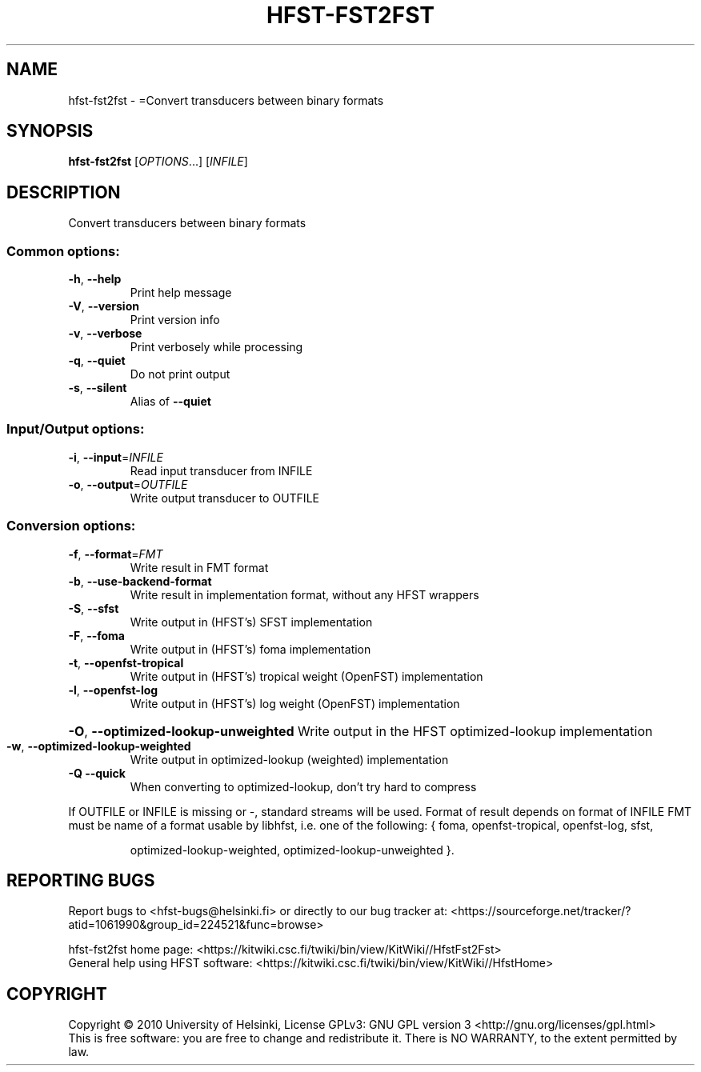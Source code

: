 .\" DO NOT MODIFY THIS FILE!  It was generated by help2man 1.40.4.
.TH HFST-FST2FST "1" "March 2012" "HFST" "User Commands"
.SH NAME
hfst-fst2fst \- =Convert transducers between binary formats
.SH SYNOPSIS
.B hfst-fst2fst
[\fIOPTIONS\fR...] [\fIINFILE\fR]
.SH DESCRIPTION
Convert transducers between binary formats
.SS "Common options:"
.TP
\fB\-h\fR, \fB\-\-help\fR
Print help message
.TP
\fB\-V\fR, \fB\-\-version\fR
Print version info
.TP
\fB\-v\fR, \fB\-\-verbose\fR
Print verbosely while processing
.TP
\fB\-q\fR, \fB\-\-quiet\fR
Do not print output
.TP
\fB\-s\fR, \fB\-\-silent\fR
Alias of \fB\-\-quiet\fR
.SS "Input/Output options:"
.TP
\fB\-i\fR, \fB\-\-input\fR=\fIINFILE\fR
Read input transducer from INFILE
.TP
\fB\-o\fR, \fB\-\-output\fR=\fIOUTFILE\fR
Write output transducer to OUTFILE
.SS "Conversion options:"
.TP
\fB\-f\fR, \fB\-\-format\fR=\fIFMT\fR
Write result in FMT format
.TP
\fB\-b\fR, \fB\-\-use\-backend\-format\fR
Write result in implementation format, without any HFST wrappers
.TP
\fB\-S\fR, \fB\-\-sfst\fR
Write output in (HFST's) SFST implementation
.TP
\fB\-F\fR, \fB\-\-foma\fR
Write output in (HFST's) foma implementation
.TP
\fB\-t\fR, \fB\-\-openfst\-tropical\fR
Write output in (HFST's) tropical weight (OpenFST) implementation
.TP
\fB\-l\fR, \fB\-\-openfst\-log\fR
Write output in (HFST's) log weight (OpenFST) implementation
.HP
\fB\-O\fR, \fB\-\-optimized\-lookup\-unweighted\fR Write output in the HFST optimized\-lookup implementation
.TP
\fB\-w\fR, \fB\-\-optimized\-lookup\-weighted\fR
Write output in optimized\-lookup (weighted) implementation
.TP
\fB\-Q\fR  \fB\-\-quick\fR
When converting to optimized\-lookup, don't try hard to compress
.PP
If OUTFILE or INFILE is missing or \-, standard streams will be used.
Format of result depends on format of INFILE
FMT must be name of a format usable by libhfst, i.e. one of the following:
{ foma, openfst\-tropical, openfst\-log, sfst,
.IP
optimized\-lookup\-weighted, optimized\-lookup\-unweighted }.
.SH "REPORTING BUGS"
Report bugs to <hfst\-bugs@helsinki.fi> or directly to our bug tracker at:
<https://sourceforge.net/tracker/?atid=1061990&group_id=224521&func=browse>
.PP
hfst\-fst2fst home page:
<https://kitwiki.csc.fi/twiki/bin/view/KitWiki//HfstFst2Fst>
.br
General help using HFST software:
<https://kitwiki.csc.fi/twiki/bin/view/KitWiki//HfstHome>
.SH COPYRIGHT
Copyright \(co 2010 University of Helsinki,
License GPLv3: GNU GPL version 3 <http://gnu.org/licenses/gpl.html>
.br
This is free software: you are free to change and redistribute it.
There is NO WARRANTY, to the extent permitted by law.
